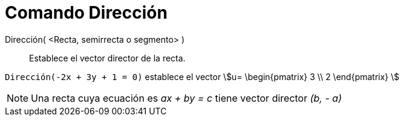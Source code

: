 = Comando Dirección
:page-en: commands/Direction
ifdef::env-github[:imagesdir: /es/modules/ROOT/assets/images]

Dirección( <Recta, semirrecta o segmento> )::
  Establece el vector director de la recta.

[EXAMPLE]
====

`++Dirección(-2x + 3y + 1 = 0)++` establece el vector stem:[u= \begin{pmatrix} 3 \\ 2 \end{pmatrix} ]

====

[NOTE]
====

Una recta cuya ecuación es _ax + by = c_ tiene vector director _(b, - a)_

====
